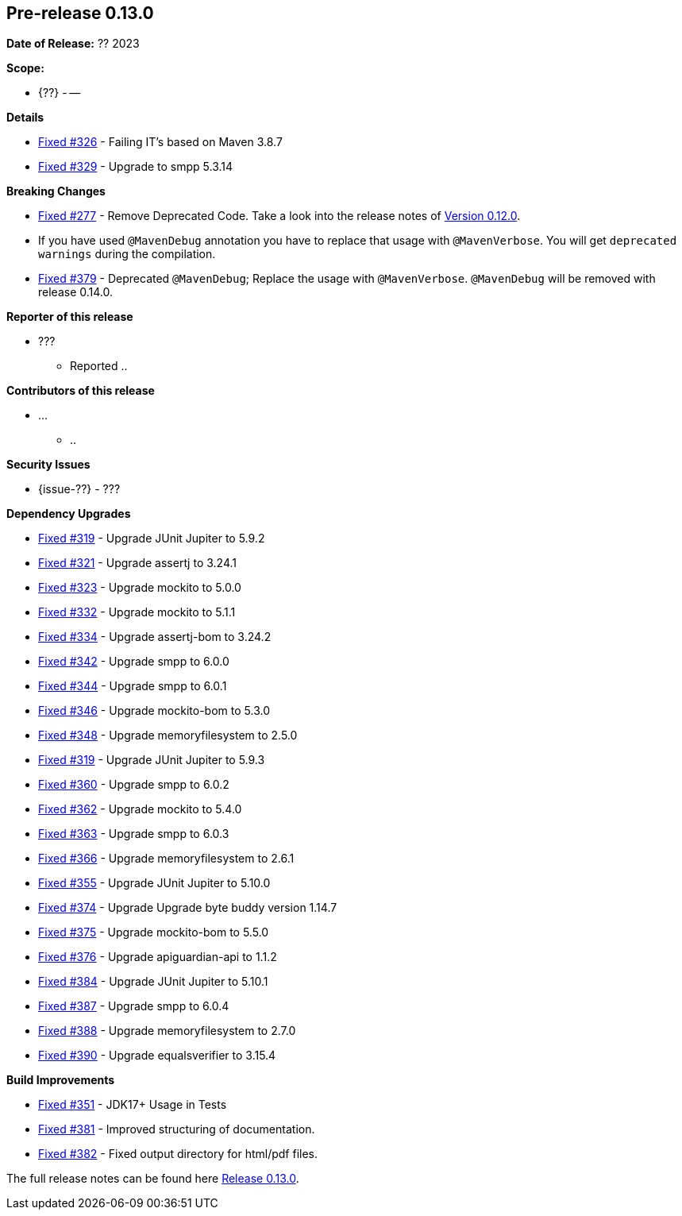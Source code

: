 // Licensed to the Apache Software Foundation (ASF) under one
// or more contributor license agreements. See the NOTICE file
// distributed with this work for additional information
// regarding copyright ownership. The ASF licenses this file
// to you under the Apache License, Version 2.0 (the
// "License"); you may not use this file except in compliance
// with the License. You may obtain a copy of the License at
//
//   http://www.apache.org/licenses/LICENSE-2.0
//
//   Unless required by applicable law or agreed to in writing,
//   software distributed under the License is distributed on an
//   "AS IS" BASIS, WITHOUT WARRANTIES OR CONDITIONS OF ANY
//   KIND, either express or implied. See the License for the
//   specific language governing permissions and limitations
//   under the License.
//
[[release-notes-0.13.0]]
== Pre-release 0.13.0

:issue-277: https://github.com/khmarbaise/maven-it-extension/issues/277[Fixed #277]
:issue-319: https://github.com/khmarbaise/maven-it-extension/issues/319[Fixed #319]
:issue-321: https://github.com/khmarbaise/maven-it-extension/issues/321[Fixed #321]
:issue-323: https://github.com/khmarbaise/maven-it-extension/issues/323[Fixed #323]
:issue-326: https://github.com/khmarbaise/maven-it-extension/issues/326[Fixed #326]
:issue-329: https://github.com/khmarbaise/maven-it-extension/issues/329[Fixed #329]
:issue-332: https://github.com/khmarbaise/maven-it-extension/issues/332[Fixed #332]
:issue-334: https://github.com/khmarbaise/maven-it-extension/issues/334[Fixed #334]
:issue-342: https://github.com/khmarbaise/maven-it-extension/issues/342[Fixed #342]
:issue-344: https://github.com/khmarbaise/maven-it-extension/issues/344[Fixed #344]
:issue-346: https://github.com/khmarbaise/maven-it-extension/issues/346[Fixed #346]
:issue-348: https://github.com/khmarbaise/maven-it-extension/issues/346[Fixed #348]
:issue-351: https://github.com/khmarbaise/maven-it-extension/issues/351[Fixed #351]
:issue-353: https://github.com/khmarbaise/maven-it-extension/issues/353[Fixed #353]
:issue-355: https://github.com/khmarbaise/maven-it-extension/issues/355[Fixed #355]
:issue-360: https://github.com/khmarbaise/maven-it-extension/issues/360[Fixed #360]
:issue-362: https://github.com/khmarbaise/maven-it-extension/issues/362[Fixed #362]
:issue-364: https://github.com/khmarbaise/maven-it-extension/issues/364[Fixed #363]
:issue-366: https://github.com/khmarbaise/maven-it-extension/issues/366[Fixed #366]
:issue-374: https://github.com/khmarbaise/maven-it-extension/issues/374[Fixed #374]
:issue-375: https://github.com/khmarbaise/maven-it-extension/issues/375[Fixed #375]
:issue-376: https://github.com/khmarbaise/maven-it-extension/issues/376[Fixed #376]
:issue-379: https://github.com/khmarbaise/maven-it-extension/issues/379[Fixed #379]
:issue-381: https://github.com/khmarbaise/maven-it-extension/issues/381[Fixed #381]
:issue-382: https://github.com/khmarbaise/maven-it-extension/issues/382[Fixed #382]
:issue-384: https://github.com/khmarbaise/maven-it-extension/issues/384[Fixed #384]
:issue-387: https://github.com/khmarbaise/maven-it-extension/issues/387[Fixed #387]
:issue-388: https://github.com/khmarbaise/maven-it-extension/issues/388[Fixed #388]
:issue-390: https://github.com/khmarbaise/maven-it-extension/issues/390[Fixed #390]
:issue-??: https://github.com/khmarbaise/maven-it-extension/issues/??[Fixed #??]

:release_0_13_0: https://github.com/khmarbaise/maven-it-extension/milestone/13

*Date of Release:* ?? 2023

*Scope:*

 - {??} - --

*Details*

 * {issue-326} - Failing IT's based on Maven 3.8.7
 * {issue-329} - Upgrade to smpp 5.3.14


*Breaking Changes*

 * {issue-277} - Remove Deprecated Code. Take a look into the release notes of <<release-0.12.0.breaking-changes, Version 0.12.0>>.
 * If you have used `@MavenDebug` annotation you have to replace that usage with `@MavenVerbose`. You will
   get `deprecated warnings` during the compilation.
   * {issue-379} - Deprecated `@MavenDebug`; Replace the usage with `@MavenVerbose`.
                   `@MavenDebug` will be removed with release 0.14.0.

*Reporter of this release*

 * ???
   ** Reported ..

*Contributors of this release*

 * ...
   ** ..

*Security Issues*

 * {issue-??} - ???

*Dependency Upgrades*

 * {issue-319} - Upgrade JUnit Jupiter to 5.9.2
 * {issue-321} - Upgrade assertj to 3.24.1
 * {issue-323} - Upgrade mockito to 5.0.0
 * {issue-332} - Upgrade mockito to 5.1.1
 * {issue-334} - Upgrade assertj-bom to 3.24.2
 * {issue-342} - Upgrade smpp to 6.0.0
 * {issue-344} - Upgrade smpp to 6.0.1
 * {issue-346} - Upgrade mockito-bom to 5.3.0
 * {issue-348} - Upgrade memoryfilesystem to 2.5.0
 * {issue-319} - Upgrade JUnit Jupiter to 5.9.3
 * {issue-360} - Upgrade smpp to 6.0.2
 * {issue-362} - Upgrade mockito to 5.4.0
 * {issue-364} - Upgrade smpp to 6.0.3
 * {issue-366} - Upgrade memoryfilesystem to 2.6.1
 * {issue-355} - Upgrade JUnit Jupiter to 5.10.0
 * {issue-374} - Upgrade Upgrade byte buddy version 1.14.7
 * {issue-375} - Upgrade mockito-bom to 5.5.0
 * {issue-376} - Upgrade apiguardian-api to 1.1.2
 * {issue-384} - Upgrade JUnit Jupiter to 5.10.1
 * {issue-387} - Upgrade smpp to 6.0.4
 * {issue-388} - Upgrade memoryfilesystem to 2.7.0
 * {issue-390} - Upgrade equalsverifier to 3.15.4

*Build Improvements*

 * {issue-351} - JDK17+ Usage in Tests
 * {issue-381} - Improved structuring of documentation.
 * {issue-382} - Fixed output directory for html/pdf files.

The full release notes can be found here {release_0_13_0}[Release 0.13.0].
